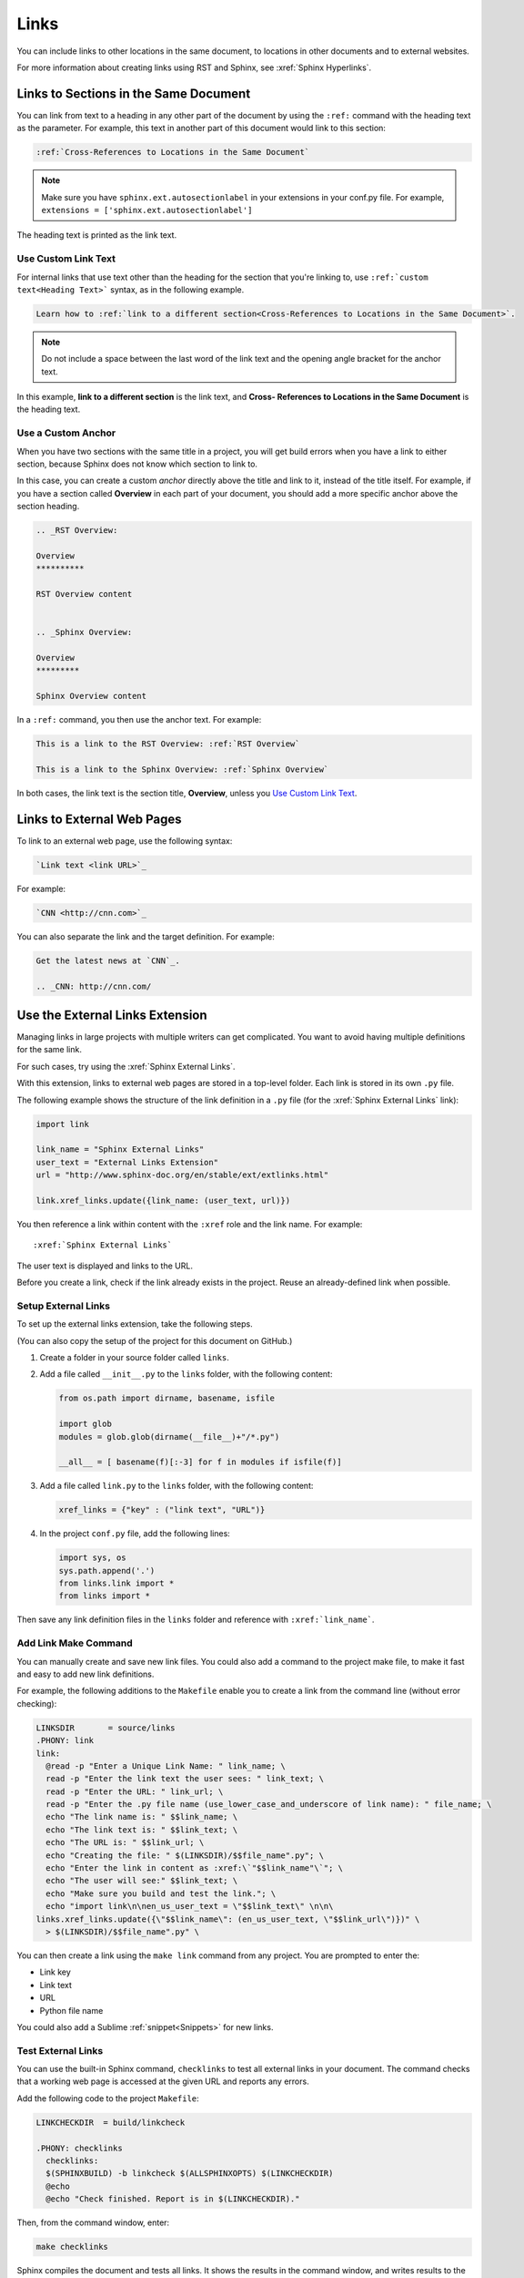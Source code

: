 Links
##################

You can include links to other locations in the
same document, to locations in other documents and to external
websites.

For more information about creating links using RST and Sphinx, see
:xref:`Sphinx Hyperlinks`.

Links to Sections in the Same Document
****************************************************

You can link from text to a heading in any other part of the document by using
the ``:ref:`` command with the heading text as the parameter. For example,
this text in another part of this document would link to this section:

.. code-block:: RST

  :ref:`Cross-References to Locations in the Same Document`

.. note:: Make sure you have ``sphinx.ext.autosectionlabel`` in your extensions in your conf.py file. For example, ``extensions = ['sphinx.ext.autosectionlabel']``

The heading text is printed as the link text.

Use Custom Link Text
=======================

For internal links that use text other than the heading for the
section that you're linking to, use ``:ref:`custom text<Heading Text>```
syntax, as in the following example.

.. code-block:: RST

  Learn how to :ref:`link to a different section<Cross-References to Locations in the Same Document>`.

.. note::
  Do not include a space between the last word of the link text and the opening
  angle bracket for the anchor text.

In this example, **link to a different section** is the link text, and **Cross-
References to Locations in the Same Document** is the heading text.

Use a Custom Anchor 
=========================

When you have two sections with the same title in a project, you will get
build errors when you have a link to either section, because Sphinx does not
know which section to link to. 

In this case, you can create a custom *anchor* directly above the title and
link to it, instead of the title itself. For example, if you have a section
called **Overview** in each part of your document, you should add a more
specific anchor above the section heading.

.. code-block:: RST

  .. _RST Overview:

  Overview
  **********

  RST Overview content


  .. _Sphinx Overview:

  Overview
  *********

  Sphinx Overview content

In a ``:ref:`` command, you then use the anchor text. For example:

.. code-block:: RST

  This is a link to the RST Overview: :ref:`RST Overview`

  This is a link to the Sphinx Overview: :ref:`Sphinx Overview`

In both cases, the link text is the section title, **Overview**, unless you `Use Custom Link Text`_.

Links to External Web Pages
*****************************************

To link to an external web page, use the following syntax:

.. code-block:: RST

  `Link text <link URL>`_

For example:

.. code-block:: RST

  `CNN <http://cnn.com>`_

You can also separate the link and the target definition. For example:

.. code-block:: RST

  Get the latest news at `CNN`_.

  .. _CNN: http://cnn.com/


Use the External Links Extension
*********************************

Managing links in large projects with multiple writers can get complicated.
You want to avoid having multiple definitions for the same link.

For such cases, try using the :xref:`Sphinx External Links`.

With this extension, links to external web pages are stored in a top-level
folder. Each link is stored in its own ``.py`` file.

The following example shows the structure of the link definition in a ``.py``
file (for the :xref:`Sphinx External Links` link):

.. code-block:: python

  import link

  link_name = "Sphinx External Links"
  user_text = "External Links Extension"
  url = "http://www.sphinx-doc.org/en/stable/ext/extlinks.html"

  link.xref_links.update({link_name: (user_text, url)})

You then reference a link within content with the ``:xref`` role and the link
name. For example::

  :xref:`Sphinx External Links`

The user text is displayed and links to the URL.

Before you create a link, check if the link already exists in the project.
Reuse an already-defined link when possible.

Setup External Links
=====================

To set up the external links extension, take the following steps.

(You can also copy the setup of the project for this document on GitHub.)

#. Create a folder in your source folder called ``links``.

#. Add a file called ``__init__.py`` to the ``links`` folder, with the
   following content:

   .. code-block:: python

      from os.path import dirname, basename, isfile

      import glob
      modules = glob.glob(dirname(__file__)+"/*.py")

      __all__ = [ basename(f)[:-3] for f in modules if isfile(f)]

#. Add a file called ``link.py`` to the ``links`` folder, with the following
   content:

   .. code-block:: python

      xref_links = {"key" : ("link text", "URL")}

#. In the project ``conf.py`` file, add the following lines:

   .. code-block:: python

      import sys, os
      sys.path.append('.')
      from links.link import *
      from links import *

Then save any link definition files in the ``links`` folder and reference with
``:xref:`link_name```.

Add Link Make Command
=======================

You can manually create and save new link files.  You could also add a command
to the project make file, to make it fast and easy to add new link
definitions.

For example, the following additions to the ``Makefile`` enable you to create
a link from the command line (without error checking):

.. code-block:: bash
  
  LINKSDIR       = source/links
  .PHONY: link
  link:
    @read -p "Enter a Unique Link Name: " link_name; \
    read -p "Enter the link text the user sees: " link_text; \
    read -p "Enter the URL: " link_url; \
    read -p "Enter the .py file name (use_lower_case_and_underscore of link name): " file_name; \
    echo "The link name is: " $$link_name; \
    echo "The link text is: " $$link_text; \
    echo "The URL is: " $$link_url; \
    echo "Creating the file: " $(LINKSDIR)/$$file_name".py"; \
    echo "Enter the link in content as :xref:\`"$$link_name"\`"; \
    echo "The user will see:" $$link_text; \
    echo "Make sure you build and test the link."; \
    echo "import link\n\nen_us_user_text = \"$$link_text\" \n\n\
  links.xref_links.update({\"$$link_name\": (en_us_user_text, \"$$link_url\")})" \
    > $(LINKSDIR)/$$file_name".py" \

You can then create a link using the ``make link`` command from any project.
You are prompted to enter the:

* Link key
* Link text
* URL
* Python file name

You could also add a Sublime :ref:`snippet<Snippets>` for new links.

Test External Links 
=========================

You can use the built-in Sphinx command, ``checklinks`` to test all external
links in your document. The command checks that a working web page is accessed
at the given URL and reports any errors.

Add the following code to the project ``Makefile``:

.. code-block:: bash
  
  LINKCHECKDIR  = build/linkcheck

  .PHONY: checklinks
    checklinks:
    $(SPHINXBUILD) -b linkcheck $(ALLSPHINXOPTS) $(LINKCHECKDIR)
    @echo
    @echo "Check finished. Report is in $(LINKCHECKDIR)."

Then, from the command window, enter:

.. code-block:: bash
  
  make checklinks

Sphinx compiles the document and tests all links. It shows the results in the
command window, and writes results to the file ``output.txt`` in the build
directory.

For example, the following results show one link error.

.. image:: images/link_test.png
  :width: 600
  :alt: Link test results.
